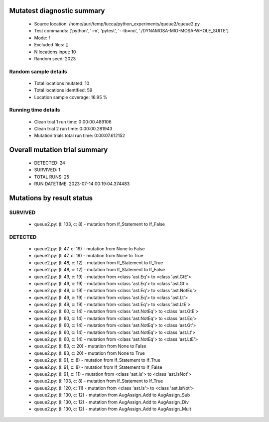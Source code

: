 Mutatest diagnostic summary
===========================
 - Source location: /home/auri/temp/lucca/python_experiments/queue2/queue2.py
 - Test commands: ['python', '-m', 'pytest', '--tb=no', './DYNAMOSA-MIO-MOSA-WHOLE_SUITE']
 - Mode: f
 - Excluded files: []
 - N locations input: 10
 - Random seed: 2023

Random sample details
---------------------
 - Total locations mutated: 10
 - Total locations identified: 59
 - Location sample coverage: 16.95 %


Running time details
--------------------
 - Clean trial 1 run time: 0:00:00.489106
 - Clean trial 2 run time: 0:00:00.281943
 - Mutation trials total run time: 0:00:07.612152

Overall mutation trial summary
==============================
 - DETECTED: 24
 - SURVIVED: 1
 - TOTAL RUNS: 25
 - RUN DATETIME: 2023-07-14 00:19:04.374483


Mutations by result status
==========================


SURVIVED
--------
 - queue2.py: (l: 103, c: 8) - mutation from If_Statement to If_False


DETECTED
--------
 - queue2.py: (l: 47, c: 19) - mutation from None to False
 - queue2.py: (l: 47, c: 19) - mutation from None to True
 - queue2.py: (l: 48, c: 12) - mutation from If_Statement to If_True
 - queue2.py: (l: 48, c: 12) - mutation from If_Statement to If_False
 - queue2.py: (l: 49, c: 19) - mutation from <class 'ast.Eq'> to <class 'ast.GtE'>
 - queue2.py: (l: 49, c: 19) - mutation from <class 'ast.Eq'> to <class 'ast.Gt'>
 - queue2.py: (l: 49, c: 19) - mutation from <class 'ast.Eq'> to <class 'ast.NotEq'>
 - queue2.py: (l: 49, c: 19) - mutation from <class 'ast.Eq'> to <class 'ast.Lt'>
 - queue2.py: (l: 49, c: 19) - mutation from <class 'ast.Eq'> to <class 'ast.LtE'>
 - queue2.py: (l: 60, c: 14) - mutation from <class 'ast.NotEq'> to <class 'ast.GtE'>
 - queue2.py: (l: 60, c: 14) - mutation from <class 'ast.NotEq'> to <class 'ast.Eq'>
 - queue2.py: (l: 60, c: 14) - mutation from <class 'ast.NotEq'> to <class 'ast.Gt'>
 - queue2.py: (l: 60, c: 14) - mutation from <class 'ast.NotEq'> to <class 'ast.Lt'>
 - queue2.py: (l: 60, c: 14) - mutation from <class 'ast.NotEq'> to <class 'ast.LtE'>
 - queue2.py: (l: 83, c: 20) - mutation from None to False
 - queue2.py: (l: 83, c: 20) - mutation from None to True
 - queue2.py: (l: 91, c: 8) - mutation from If_Statement to If_True
 - queue2.py: (l: 91, c: 8) - mutation from If_Statement to If_False
 - queue2.py: (l: 91, c: 11) - mutation from <class 'ast.Is'> to <class 'ast.IsNot'>
 - queue2.py: (l: 103, c: 8) - mutation from If_Statement to If_True
 - queue2.py: (l: 120, c: 11) - mutation from <class 'ast.Is'> to <class 'ast.IsNot'>
 - queue2.py: (l: 130, c: 12) - mutation from AugAssign_Add to AugAssign_Sub
 - queue2.py: (l: 130, c: 12) - mutation from AugAssign_Add to AugAssign_Div
 - queue2.py: (l: 130, c: 12) - mutation from AugAssign_Add to AugAssign_Mult